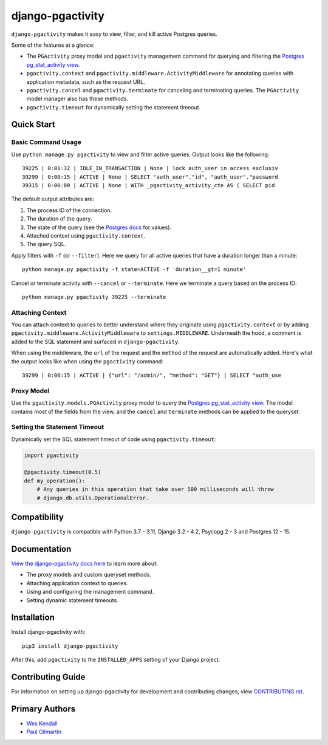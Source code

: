 django-pgactivity
#################

``django-pgactivity`` makes it easy to view, filter, and kill
active Postgres queries.

Some of the features at a glance:

* The ``PGActivity`` proxy model and ``pgactivity`` management command
  for querying and filtering the `Postgres pg_stat_activity view <https://www.postgresql.org/docs/current/monitoring-stats.html#MONITORING-PG-STAT-ACTIVITY-VIEW>`__.
* ``pgactivity.context`` and ``pgactivity.middleware.ActivityMiddleware``
  for annotating queries with application metadata, such as the request URL.
* ``pgactivity.cancel`` and ``pgactivity.terminate`` for canceling
  and terminating queries. The ``PGActivity`` model manager also has
  these methods.
* ``pgactivity.timeout`` for dynamically setting the statement timeout.

Quick Start
===========

Basic Command Usage
-------------------

Use ``python manage.py pgactivity`` to view and filter active queries. Output looks like the following::

    39225 | 0:01:32 | IDLE_IN_TRANSACTION | None | lock auth_user in access exclusiv
    39299 | 0:00:15 | ACTIVE | None | SELECT "auth_user"."id", "auth_user"."password
    39315 | 0:00:00 | ACTIVE | None | WITH _pgactivity_activity_cte AS ( SELECT pid

The default output attributes are:

1. The process ID of the connection.
2. The duration of the query.
3. The state of the query (see the `Postgres docs <https://www.postgresql.org/docs/current/monitoring-stats.html#MONITORING-PG-STAT-ACTIVITY-VIEW>`__ for values).
4. Attached context using ``pgactivity.context``.
5. The query SQL.

Apply filters with ``-f`` (or ``--filter``). Here we query for all active queries that have a duration
longer than a minute::

    python manage.py pgactivity -f state=ACTIVE -f 'duration__gt=1 minute'

Cancel or terminate activity with ``--cancel`` or ``--terminate``.
Here we terminate a query based on the process ID::

    python manage.py pgactivity 39225 --terminate

Attaching Context
-----------------

You can attach context to queries to better understand where they originate
using ``pgactivity.context`` or by adding ``pgactivity.middleware.ActivityMiddleware``
to ``settings.MIDDLEWARE``.
Underneath the hood, a comment is added to the SQL statement and surfaced in
``django-pgactivity``.

When using the middleware, the ``url`` of the request and the ``method`` of
the request are automatically added. Here's what the output looks like
when using the ``pgactivity`` command::

    39299 | 0:00:15 | ACTIVE | {"url": "/admin/", "method": "GET"} | SELECT "auth_use

Proxy Model
-----------

Use the ``pgactivity.models.PGActivity`` proxy model to query
the `Postgres pg_stat_activity view <https://www.postgresql.org/docs/current/monitoring-stats.html#MONITORING-PG-STAT-ACTIVITY-VIEW>`__.
The model contains most of the fields from the view, and the ``cancel`` and ``terminate``
methods can be applied to the queryset.

Setting the Statement Timeout
-----------------------------

Dynamically set the SQL statement timeout of code using ``pgactivity.timeout``:

.. code-block:: python

    import pgactivity

    @pgactivity.timeout(0.5)
    def my_operation():
        # Any queries in this operation that take over 500 milliseconds will throw
        # django.db.utils.OperationalError.

Compatibility
=============

``django-pgactivity`` is compatible with Python 3.7 - 3.11, Django 3.2 - 4.2, Psycopg 2 - 3 and Postgres 12 - 15.

Documentation
=============

`View the django-pgactivity docs here
<https://django-pgactivity.readthedocs.io/>`_ to learn more about:


* The proxy models and custom queryset methods.
* Attaching application context to queries.
* Using and configuring the management command.
* Setting dynamic statement timeouts.

Installation
============

Install django-pgactivity with::

    pip3 install django-pgactivity

After this, add ``pgactivity`` to the ``INSTALLED_APPS``
setting of your Django project.

Contributing Guide
==================

For information on setting up django-pgactivity for development and
contributing changes, view `CONTRIBUTING.rst <CONTRIBUTING.rst>`_.

Primary Authors
===============

- `Wes Kendall <https://github.com/wesleykendall>`__
- `Paul Gilmartin <https://github.com/PaulGilmartin>`__
